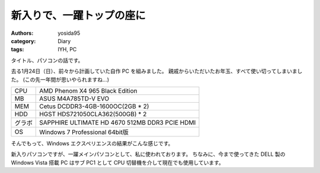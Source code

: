 新入りで、一躍トップの座に
==========================

:authors: yosida95
:category: Diary
:tags: IYH, PC

タイトル、パソコンの話です。

去る1月24日（日）、前々から計画していた自作 PC を組みました。
親戚からいただいたお年玉、すべて使い切ってしまいました。
(この先一年間が思いやられますね…)


+--------+------------------------------------------------+
| CPU    | AMD Phenom X4 965 Black Edition                |
+--------+------------------------------------------------+
| MB     | ASUS M4A785TD-V EVO                            |
+--------+------------------------------------------------+
| MEM    | Cetus DCDDR3-4GB-1600OC(2GB \* 2)              |
+--------+------------------------------------------------+
| HDD    | HGST HDS721050CLA362(500GB) \* 2               |
+--------+------------------------------------------------+
| グラボ | SAPPHIRE ULTIMATE HD 4670 512MB DDR3 PCIE HDMI |
+--------+------------------------------------------------+
| OS     | Windows 7 Professional 64bit版                 |
+--------+------------------------------------------------+

そんでもって、Windows エクスペリエンスの結果がこんな感じです。
|windows_experience|

新入りパソコンですが、一躍メインパソコンとして、私に使われております。
ちなみに、今まで使ってきた DELL 製の Windows Vista 搭載 PC はサブ PC1 として CPU 切替機を介して現在でも使用しています。

.. |windows_experience| image:: https://blogmedia.yosida95.com/2010/02/17/220000/windows_experience.jpg
   :width: 100%
